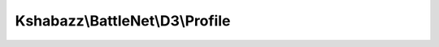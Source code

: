 --------------------------------
Kshabazz\\BattleNet\\D3\\Profile
--------------------------------

.. php:namespace: Kshabazz\\BattleNet\\D3

.. php:class:: Profile

    Class Profile

    .. php:method:: __construct($pJson)

        :param $pJson:

    .. php:method:: battleTag()

        Get battle net tag.

        :returns: string

    .. php:method:: get($pProperty)

        Get property

        :param $pProperty:

    .. php:method:: heroes()

        :returns: mixed Heroes(s) data as an array, or null if none.

    .. php:method:: getHero($pHeroByName)

        Get hero by name

        :type $pHeroByName: mixed
        :param $pHeroByName: string Optional name to specify a single hero to return.
        :returns: array|null

    .. php:method:: init()

        Initialize all the properties for this object.

        :returns: $this

    .. php:method:: json()

        Get raw JSON data returned from Battle.net.

    .. php:method:: jsonSerialize()

        Specify how this object is to be used with json_encode.

        :returns: \stdClass
